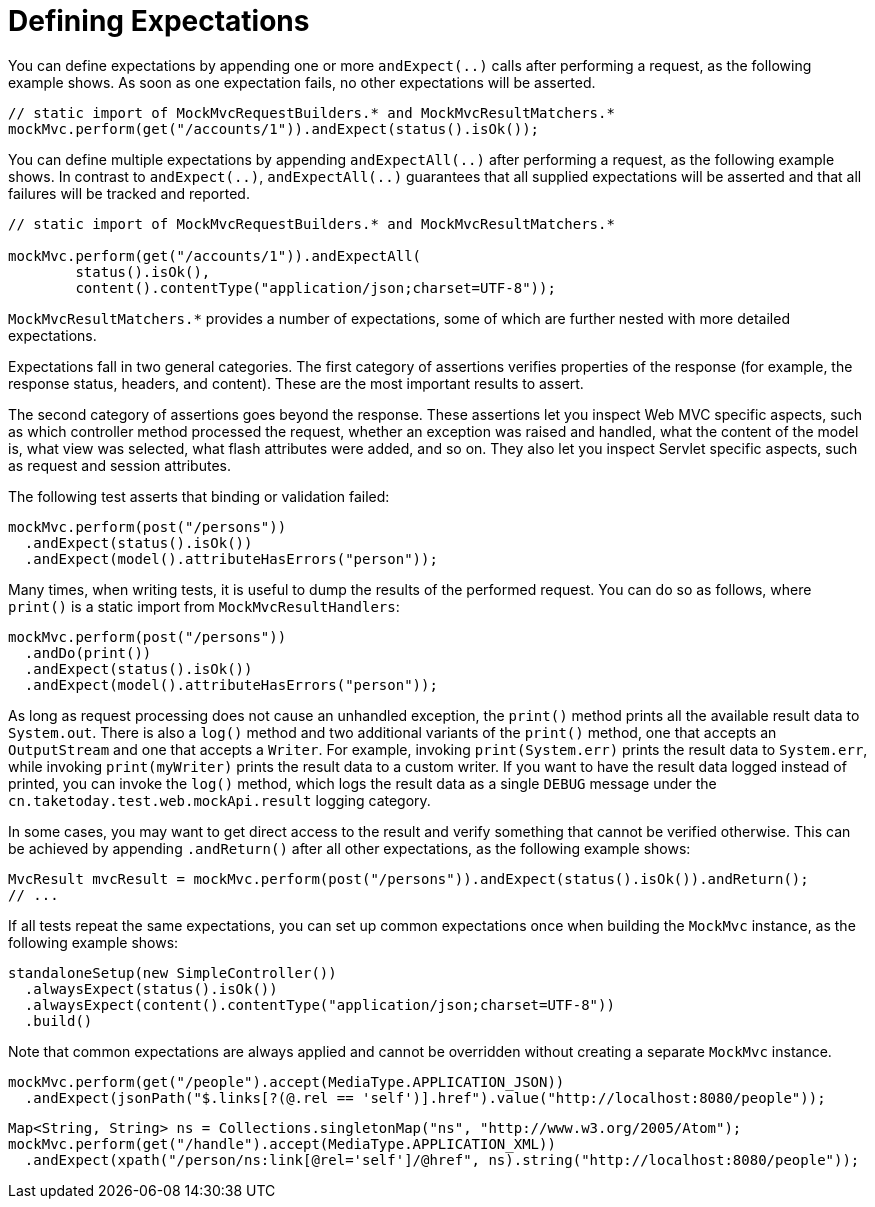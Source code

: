 [[spring-mvc-test-server-defining-expectations]]
= Defining Expectations

You can define expectations by appending one or more `andExpect(..)` calls after
performing a request, as the following example shows. As soon as one expectation fails,
no other expectations will be asserted.

[source,java,indent=0,subs="verbatim,quotes",role="primary"]
----
// static import of MockMvcRequestBuilders.* and MockMvcResultMatchers.*
mockMvc.perform(get("/accounts/1")).andExpect(status().isOk());
----


You can define multiple expectations by appending `andExpectAll(..)` after performing a
request, as the following example shows. In contrast to `andExpect(..)`,
`andExpectAll(..)` guarantees that all supplied expectations will be asserted and that
all failures will be tracked and reported.

[source,java,indent=0,subs="verbatim,quotes",role="primary"]
----
	// static import of MockMvcRequestBuilders.* and MockMvcResultMatchers.*

	mockMvc.perform(get("/accounts/1")).andExpectAll(
		status().isOk(),
		content().contentType("application/json;charset=UTF-8"));
----

`MockMvcResultMatchers.*` provides a number of expectations, some of which are further
nested with more detailed expectations.

Expectations fall in two general categories. The first category of assertions verifies
properties of the response (for example, the response status, headers, and content).
These are the most important results to assert.

The second category of assertions goes beyond the response. These assertions let you
inspect Web MVC specific aspects, such as which controller method processed the
request, whether an exception was raised and handled, what the content of the model is,
what view was selected, what flash attributes were added, and so on. They also let you
inspect Servlet specific aspects, such as request and session attributes.

The following test asserts that binding or validation failed:

[source,java,indent=0,subs="verbatim,quotes",role="primary"]
----
mockMvc.perform(post("/persons"))
  .andExpect(status().isOk())
  .andExpect(model().attributeHasErrors("person"));
----

Many times, when writing tests, it is useful to dump the results of the performed
request. You can do so as follows, where `print()` is a static import from
`MockMvcResultHandlers`:

[source,java,indent=0,subs="verbatim,quotes",role="primary"]
----
mockMvc.perform(post("/persons"))
  .andDo(print())
  .andExpect(status().isOk())
  .andExpect(model().attributeHasErrors("person"));
----

As long as request processing does not cause an unhandled exception, the `print()` method
prints all the available result data to `System.out`. There is also a `log()` method and
two additional variants of the `print()` method, one that accepts an `OutputStream` and
one that accepts a `Writer`. For example, invoking `print(System.err)` prints the result
data to `System.err`, while invoking `print(myWriter)` prints the result data to a custom
writer. If you want to have the result data logged instead of printed, you can invoke the
`log()` method, which logs the result data as a single `DEBUG` message under the
`cn.taketoday.test.web.mockApi.result` logging category.

In some cases, you may want to get direct access to the result and verify something that
cannot be verified otherwise. This can be achieved by appending `.andReturn()` after all
other expectations, as the following example shows:

[source,java,indent=0,subs="verbatim,quotes",role="primary"]
----
MvcResult mvcResult = mockMvc.perform(post("/persons")).andExpect(status().isOk()).andReturn();
// ...
----

If all tests repeat the same expectations, you can set up common expectations once when
building the `MockMvc` instance, as the following example shows:

[source,java,indent=0,subs="verbatim,quotes",role="primary"]
----
standaloneSetup(new SimpleController())
  .alwaysExpect(status().isOk())
  .alwaysExpect(content().contentType("application/json;charset=UTF-8"))
  .build()
----


Note that common expectations are always applied and cannot be overridden without
creating a separate `MockMvc` instance.

[source,java,indent=0,subs="verbatim,quotes",role="primary"]
----
mockMvc.perform(get("/people").accept(MediaType.APPLICATION_JSON))
  .andExpect(jsonPath("$.links[?(@.rel == 'self')].href").value("http://localhost:8080/people"));
----

[source,java,indent=0,subs="verbatim,quotes",role="primary"]
----
Map<String, String> ns = Collections.singletonMap("ns", "http://www.w3.org/2005/Atom");
mockMvc.perform(get("/handle").accept(MediaType.APPLICATION_XML))
  .andExpect(xpath("/person/ns:link[@rel='self']/@href", ns).string("http://localhost:8080/people"));
----

